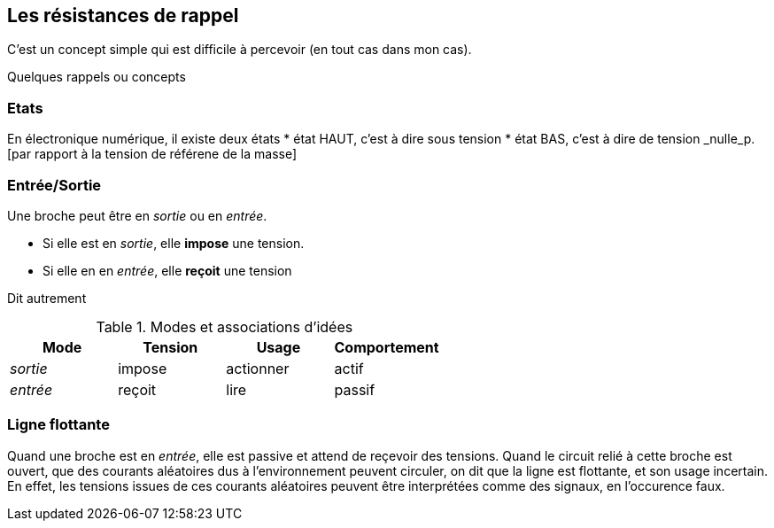 == Les résistances de rappel

C'est un concept simple qui est difficile à percevoir (en tout cas dans mon cas).
 
Quelques rappels ou concepts

=== Etats 
En électronique numérique, il existe deux états
* état HAUT, c'est à dire sous tension  
* état BAS, c'est à dire de tension _nulle_p.[par rapport à la tension de référene de la masse]

=== Entrée/Sortie

Une broche peut être en _sortie_ ou en _entrée_.

* Si elle est en _sortie_, elle **impose** une tension.
* Si elle en en _entrée_, elle **reçoit** une tension

Dit autrement

.Modes et associations d'idées
[options="header"]
|====
| Mode | Tension | Usage | Comportement
| _sortie_ | impose | actionner | actif
| _entrée_ | reçoit | lire | passif
|====

=== Ligne flottante

Quand une broche est en _entrée_, elle est passive et attend de reçevoir des tensions. 
Quand le circuit relié à cette broche est ouvert, que des courants aléatoires dus à l'environnement peuvent circuler, 
on dit que la ligne est flottante, et son usage incertain. En effet, les tensions issues de ces courants aléatoires 
peuvent être interprétées comme des signaux, en l'occurence faux.
